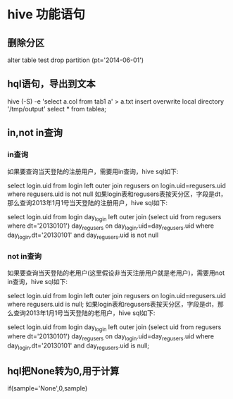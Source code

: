 #+STARTUP: indent
* hive 功能语句
** 删除分区
alter table test drop partition (pt='2014-06-01')
** hql语句，导出到文本
hive (-S) -e 'select a.col from tab1 a' > a.txt
insert overwrite local directory '/tmp/output' select * from tablea;
** in,not in查询
*** in查询
如果要查询当天登陆的注册用户，需要用in查询，hive sql如下:

select login.uid from login left outer join regusers on login.uid=regusers.uid where regusers.uid is not null
如果login表和regusers表按天分区，字段是dt，那么查询2013年1月1号当天登陆的注册用户，hive sql如下:

select login.uid from login day_login left outer join 
   (select uid from regusers where dt='20130101') day_regusers
on day_login.uid=day_regusers.uid where day_login.dt='20130101' and day_regusers.uid is not null
 

*** not in查询
如果要查询当天登陆的老用户(这里假设非当天注册用户就是老用户)，需要用not in查询，hive sql如下:

select login.uid from login left outer join regusers on login.uid=regusers.uid where regusers.uid is null;
如果login表和regusers表按天分区，字段是dt，那么查询2013年1月1号当天登陆的老用户，hive sql如下:

select login.uid from login day_login left outer join
   (select uid from regusers where dt='20130101') day_regusers
on day_login.uid=day_regusers.uid where day_login.dt='20130101' and day_regusers.uid is null;
** hql把None转为0,用于计算
if(sample='None',0,sample)
